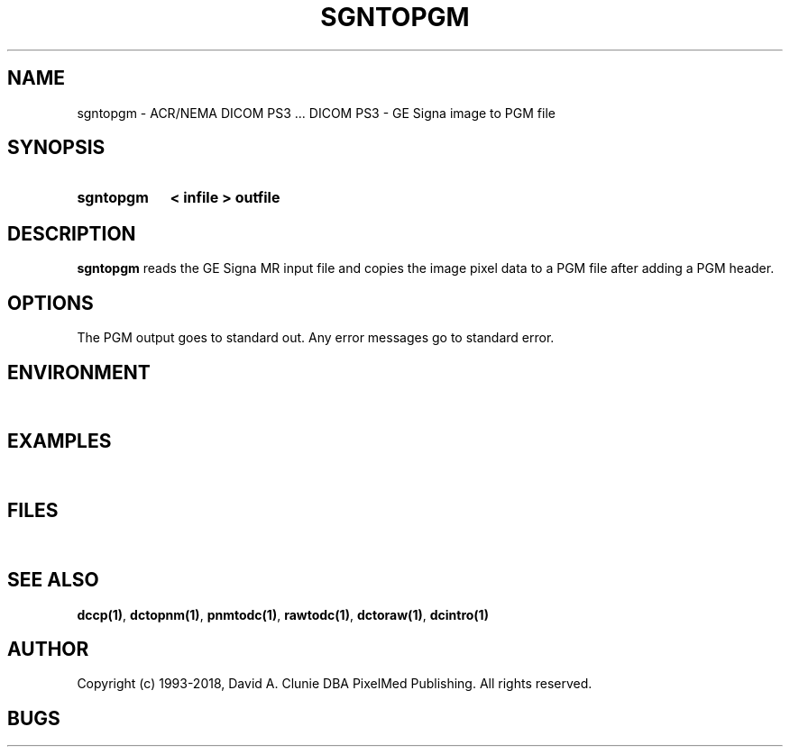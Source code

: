 .TH SGNTOPGM 1 "05 April 1998" "DICOM PS3" "DICOM PS3 - GE Signa image to PGM file"
.SH NAME
sgntopgm \- ACR/NEMA DICOM PS3 ... DICOM PS3 - GE Signa image to PGM file
.SH SYNOPSIS
.HP 10
.B sgntopgm
.B < " infile"
.B > " outfile"
.SH DESCRIPTION
.LP
.B sgntopgm
reads the GE Signa MR input file and copies the image
pixel data to a PGM file after adding a PGM header.
.SH OPTIONS
The PGM output goes to standard out.
Any error messages go to standard error.
.SH ENVIRONMENT
.LP
\ 
.SH EXAMPLES
.LP
\ 
.SH FILES
.LP
\ 
.SH SEE ALSO
.BR dccp(1) ,
.BR dctopnm(1) ,
.BR pnmtodc(1) ,
.BR rawtodc(1) ,
.BR dctoraw(1) ,
.BR dcintro(1)
.SH AUTHOR
Copyright (c) 1993-2018, David A. Clunie DBA PixelMed Publishing. All rights reserved.
.SH BUGS
